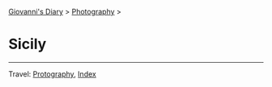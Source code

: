 #+startup: content indent

[[file:../index.org][Giovanni's Diary]] > [[file:photography.org][Photography]] >

* Sicily
#+INDEX: Giovanni's Diary!Photography!Sicily

#+CAPTION: Wind
#+NAME:   fig:wind
#+ATTR_ORG: :align center
#+ATTR_HTML: :align center
#+ATTR_HTML: :width 600px
#+ATTR_ORG: :width 600px
[[./images/sicily/sicily-wind.jpeg]]

#+CAPTION: House
#+NAME:   fig:house
#+ATTR_ORG: :align center
#+ATTR_HTML: :align center
#+ATTR_HTML: :width 600px
#+ATTR_ORG: :width 600px
[[./images/sicily/sicily-house.jpeg]]

#+CAPTION: Grass
#+NAME:   fig:grass
#+ATTR_ORG: :align center
#+ATTR_HTML: :align center
#+ATTR_HTML: :width 600px
#+ATTR_ORG: :width 600px
[[./images/sicily/sicily-grass.jpeg]]

#+CAPTION: Sky
#+NAME:   fig:sky
#+ATTR_ORG: :align center
#+ATTR_HTML: :align center
#+ATTR_HTML: :width 600px
#+ATTR_ORG: :width 600px
[[./images/sicily/sicily-sky.jpeg]]

-----

Travel: [[file:photography.org][Protography]], [[file:../theindex.org][Index]]
